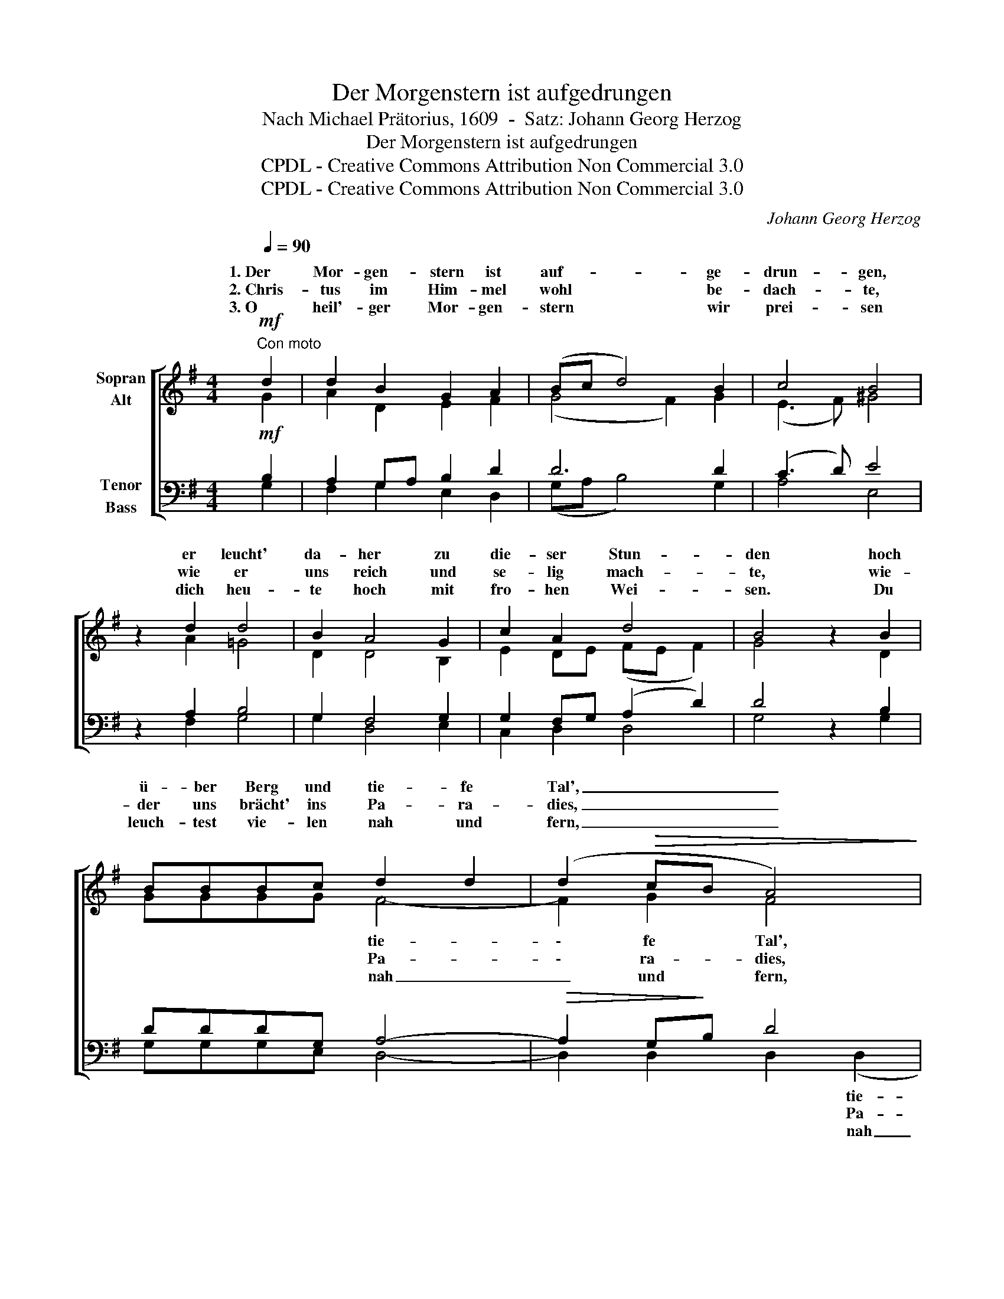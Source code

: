 X:1
T:Der Morgenstern ist aufgedrungen
T:Nach Michael Prätorius, 1609  -  Satz: Johann Georg Herzog
T:Der Morgenstern ist aufgedrungen
T:CPDL - Creative Commons Attribution Non Commercial 3.0
T:CPDL - Creative Commons Attribution Non Commercial 3.0
C:Johann Georg Herzog
Z:CPDL - Creative Commons Attribution Non Commercial 3.0
%%score [ ( 1 2 ) ( 3 4 ) ]
L:1/8
Q:1/4=90
M:4/4
K:G
V:1 treble nm="Sopran\nAlt"
V:2 treble 
V:3 bass nm="Tenor\nBass"
V:4 bass 
V:1
"^Con moto"!mf! d2 | d2 B2 G2 A2 | (Bc d4) B2 | c4 B4 | z2 d2 d4 | B2 A4 G2 | c2 A2 d4 | B4 z2 B2 | %8
w: 1.~Der|Mor- gen- stern ist|auf- * * ge-|drun- gen,|er leucht'|da- her zu|die- ser Stun-|den hoch|
w: 2.~Chris-|tus im Him- mel|wohl * * be-|dach- te,|wie er|uns reich und|se- lig mach-|te, wie-|
w: 3.~O|heil'- ger Mor- gen-|stern * * wir|prei- sen|dich heu-|te hoch mit|fro- hen Wei-|sen. Du|
 BBBc d2 d2 | (d2!>(! cB A4)!>)! |!p! G2 FE D4 | z2!mf! D2 G2 G2 | A2 A2 Bc d2- | %13
w: ü- ber Berg und tie- fe|Tal', _ _ _|tie- fe * Tal',|vor Freud' singt|uns der lie- * *|
w: der uns brächt' ins Pa- ra-|dies, _ _ _|Pa- ra- * dies;|da- rum er|Got- tes Him- * *|
w: leuch- test vie- len nah und|fern, _ _ _|nah und * fern;|so leucht' auch|uns, Herr~ Christ, _ _|
 d2 !breath!B2 (B2 AG | B4) A4 | G4 z2 |] %16
w: * ben En- * *|* gel|Schar.|
w: * mel gar _ _|_ ver-|ließ.|
w: _ du Mor- * *|* gen-|stern!|
V:2
 G2 | A2 D2 E2 F2 | (G4 F2) G2 | (E3 F) ^G4 | x2 A2 =G4 | D2 D4 B,2 | E2 DE (FE F2) | G4 x2 D2 | %8
w: ||||||||
w: ||||||||
w: ||||||||
 GGGG F4- | F2 G2 F4 | D2 DC B,4 | x2 D2 B,2 B,2 | D2 D2 (D3 G | F2) G2 (D2 E2 | FD G4) F2 | %15
w: * * * * tie-|\- fe Tal',||||||
w: * * * * Pa-|\- ra- dies,||||||
w: * * * * nah|_ und fern,||||||
 G4 x2 |] %16
w: |
w: |
w: |
V:3
!mf! B,2 | A,2 G,A, B,2 D2 | D6 D2 | (C3 D) E4 | z2 A,2 B,4 | G,2 F,4 G,2 | G,2 F,G, (A,2 D2) | %7
 D4 z2 B,2 | DDDG, A,4- |!>(! A,2 G,!>)!B, D4 |!p! G,2 G,2 G,4 | z2!mf! F,2 G,2 G,2 | %12
 G,2 F,2 (G,A, B,2 | A,2) !breath!G,2 (G,2 E2 | D6) A,2 | B,4 z2 |] %16
V:4
 G,2 | F,2 G,2 E,2 D,2 | (G,A, B,4) G,2 | A,4 E,4 | x2 F,2 G,4 | G,2 D,4 E,2 | C,2 D,2 D,4 | %7
w: |||||||
w: |||||||
w: |||||||
 G,4 x2 G,2 | G,G,G,E, D,4- | D,2 D,2 D,2 (D,2 | B,,2) C,2 G,,4 | x2 D,2 E,2 E,2 | %12
w: ||* * * tie-|* fe Tal',||
w: ||* * * Pa-|* ra- dies;||
w: ||* * * nah|_ und fern;||
 D,2 D,2 (G,,2 G,2 | D,2) E,2 (B,,2 C,2 | D,6) D,2 | G,,4 x2 |] %16
w: ||||
w: ||||
w: ||||

